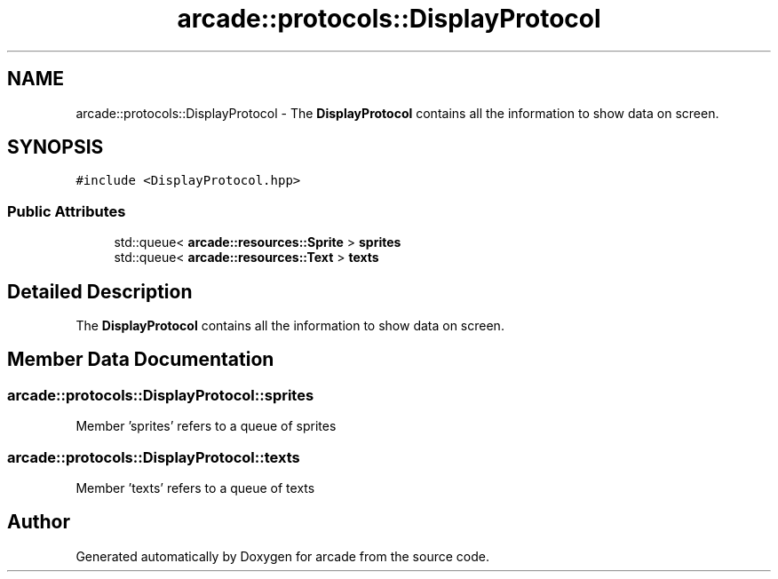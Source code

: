 .TH "arcade::protocols::DisplayProtocol" 3 "Sun Apr 11 2021" "arcade" \" -*- nroff -*-
.ad l
.nh
.SH NAME
arcade::protocols::DisplayProtocol \- The \fBDisplayProtocol\fP contains all the information to show data on screen\&.  

.SH SYNOPSIS
.br
.PP
.PP
\fC#include <DisplayProtocol\&.hpp>\fP
.SS "Public Attributes"

.in +1c
.ti -1c
.RI "std::queue< \fBarcade::resources::Sprite\fP > \fBsprites\fP"
.br
.ti -1c
.RI "std::queue< \fBarcade::resources::Text\fP > \fBtexts\fP"
.br
.in -1c
.SH "Detailed Description"
.PP 
The \fBDisplayProtocol\fP contains all the information to show data on screen\&. 
.SH "Member Data Documentation"
.PP 
.SS "arcade::protocols::DisplayProtocol::sprites"
Member 'sprites' refers to a queue of sprites 
.SS "arcade::protocols::DisplayProtocol::texts"
Member 'texts' refers to a queue of texts 

.SH "Author"
.PP 
Generated automatically by Doxygen for arcade from the source code\&.
